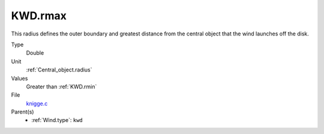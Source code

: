 KWD.rmax
========

This radius defines the outer boundary and greatest distance from the central object that the wind launches off the disk. 

Type
  Double

Unit
  :ref:`Central_object.radius`

Values
  Greater than :ref:`KWD.rmin`

File
  `knigge.c <https://github.com/agnwinds/python/blob/master/source/knigge.c>`_


Parent(s)
  * :ref:`Wind.type`: ``kwd``


